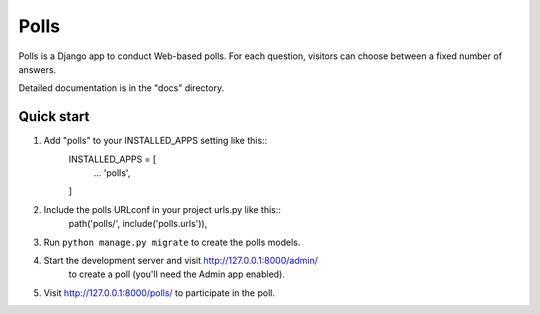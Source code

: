 =====
Polls
=====

Polls is a Django app to conduct Web-based polls. For each question,
visitors can choose between a fixed number of answers.

Detailed documentation is in the "docs" directory.

Quick start
-----------

1. Add "polls" to your INSTALLED_APPS setting like this::
	INSTALLED_APPS = [
		...
		'polls',
	]
	
2. Include the polls URLconf in your project urls.py like this::
	path('polls/', include('polls.urls')),
	
3. Run ``python manage.py migrate`` to create the polls models.

4. Start the development server and visit http://127.0.0.1:8000/admin/
	to create a poll (you'll need the Admin app enabled).

5. Visit http://127.0.0.1:8000/polls/ to participate in the poll.